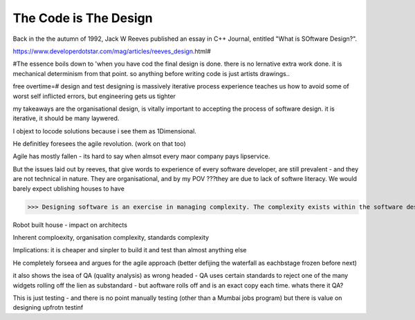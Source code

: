 The Code is The Design
======================

Back in the the autumn of 1992, Jack W Reeves published an essay in C++ Journal, entitled "What is SOftware Design?".

https://www.developerdotstar.com/mag/articles/reeves_design.html#

#The essence boils down to 'when you have cod the final design is done. there is no lernative extra work done. it is mechanical determinism from that point.  so anything before writing code is just artists drawings..

free overtime=#
design and test
designing is massively iterative process
experience teaches us how to avoid some of worst self inflicted errors, but engineering gets us tighter

my takeaways are the organisational design, is vitally important to accepting the process of software design. it is iterative, it should be many laywered.\

I objext to locode solutions because i see them as 1Dimensional.

He definitley foresees the agile revolution.
(work on that too)

Agile has mostly fallen - its hard to say when almsot every maor company pays lipservice.

But the issues laid out by reeves, that give words to experience of every software developer, are still prevalent - and they are not technical in nature. They are organisational, and by my POV ???they are due to lack of softwre literacy.  We would barely expect ublishing houses to have 


>>> Designing software is an exercise in managing complexity. The complexity exists within the software design itself, within the software organization of the company, and within the industry as a whole.

Robot built house - impact on architects

Inherent comploexity, organisation complexity, standards complexity 


Implications: it is cheaper and sinpler to build it and test than almost anything else 

He completely forseea and argues for the agile approach (better defijing the waterfall as eachbstage frozen before next)  

it also shows the isea of QA (quality analysis) as wrong headed - QA uses certain standards to reject one of the many widgets rolling off the lien as substandard - but aoftware rolls off and is an exact copy each time.  whats there it QA? 

This is just testing - and there is no point manually testing (other than a Mumbai jobs program) but there is value on designing upfrotn testinf 




